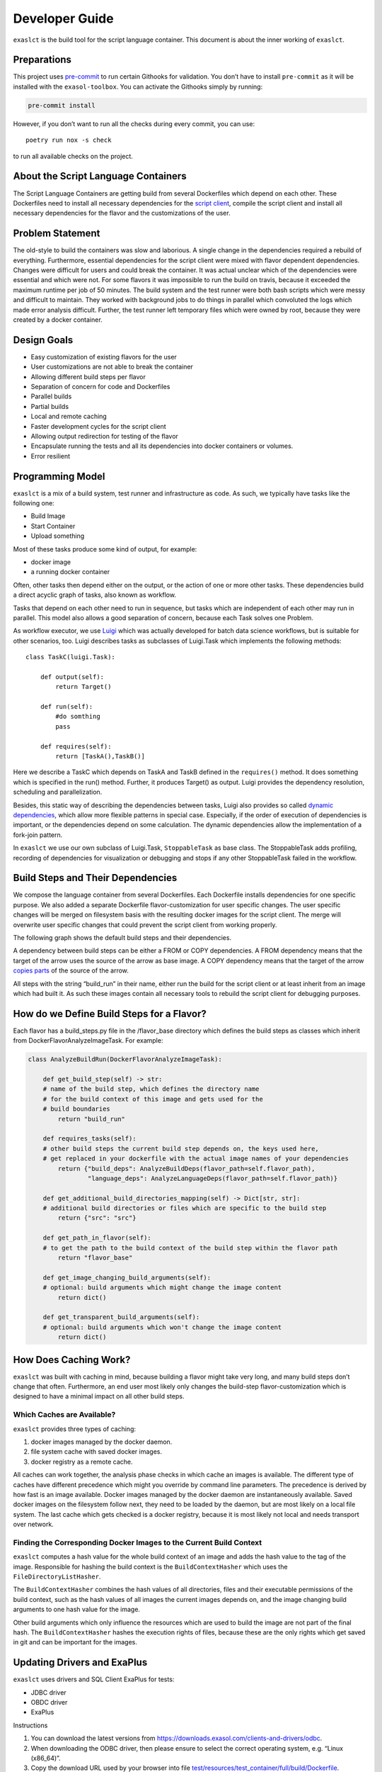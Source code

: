 Developer Guide
===============

``exaslct`` is the build tool for the script language container. This
document is about the inner working of ``exaslct``.

Preparations
------------

This project uses `pre-commit <https://pre-commit.com/>`__ to run
certain Githooks for validation. You don’t have to install
``pre-commit`` as it will be installed with the ``exasol-toolbox``. You
can activate the Githooks simply by running:

.. code:: bash

   pre-commit install

However, if you don’t want to run all the checks during every commit,
you can use:

::

   poetry run nox -s check

to run all available checks on the project.

About the Script Language Containers
------------------------------------

The Script Language Containers are getting build from several
Dockerfiles which depend on each other. These Dockerfiles need to
install all necessary dependencies for the `script
client <https://github.com/exasol/script-languages/tree/master/exaudfclient/base>`__,
compile the script client and install all necessary dependencies for the
flavor and the customizations of the user.

Problem Statement
-----------------

The old-style to build the containers was slow and laborious. A single
change in the dependencies required a rebuild of everything.
Furthermore, essential dependencies for the script client were mixed
with flavor dependent dependencies. Changes were difficult for users and
could break the container. It was actual unclear which of the
dependencies were essential and which were not. For some flavors it was
impossible to run the build on travis, because it exceeded the maximum
runtime per job of 50 minutes. The build system and the test runner were
both bash scripts which were messy and difficult to maintain. They
worked with background jobs to do things in parallel which convoluted
the logs which made error analysis difficult. Further, the test runner
left temporary files which were owned by root, because they were created
by a docker container.

Design Goals
------------

- Easy customization of existing flavors for the user
- User customizations are not able to break the container
- Allowing different build steps per flavor
- Separation of concern for code and Dockerfiles
- Parallel builds
- Partial builds
- Local and remote caching
- Faster development cycles for the script client
- Allowing output redirection for testing of the flavor
- Encapsulate running the tests and all its dependencies into docker
  containers or volumes.
- Error resilient

Programming Model
-----------------

``exaslct`` is a mix of a build system, test runner and infrastructure as
code. As such, we typically have tasks like the following one:

- Build Image
- Start Container
- Upload something

Most of these tasks produce some kind of output, for example:

- docker image
- a running docker container

Often, other tasks then depend either on the output, or the action of
one or more other tasks. These dependencies build a direct acyclic graph
of tasks, also known as workflow.

Tasks that depend on each other need to run in sequence, but tasks which
are independent of each other may run in parallel. This model also
allows a good separation of concern, because each Task solves one
Problem.

As workflow executor, we use
`Luigi <https://luigi.readthedocs.io/en/stable/>`__ which was actually
developed for batch data science workflows, but is suitable for other
scenarios, too. Luigi describes tasks as subclasses of Luigi.Task which
implements the following methods:

::

   class TaskC(luigi.Task):

       def output(self):
           return Target()

       def run(self):
           #do somthing
           pass

       def requires(self):
           return [TaskA(),TaskB()]

Here we describe a TaskC which depends on TaskA and TaskB defined in the
``requires()`` method. It does something which is specified in the run()
method. Further, it produces Target() as output. Luigi provides the
dependency resolution, scheduling and parallelization.

Besides, this static way of describing the dependencies between tasks,
Luigi also provides so called `dynamic
dependencies <https://luigi.readthedocs.io/en/stable/tasks.html#dynamic-dependencies>`__,
which allow more flexible patterns in special case. Especially, if the
order of execution of dependencies is important, or the dependencies
depend on some calculation. The dynamic dependencies allow the
implementation of a fork-join pattern.

In ``exaslct`` we use our own subclass of Luigi.Task, ``StoppableTask`` as
base class. The StoppableTask adds profiling, recording of dependencies
for visualization or debugging and stops if any other StoppableTask
failed in the workflow.

Build Steps and Their Dependencies
----------------------------------

We compose the language container from several Dockerfiles. Each
Dockerfile installs dependencies for one specific purpose. We also added
a separate Dockerfile flavor-customization for user specific changes.
The user specific changes will be merged on filesystem basis with the
resulting docker images for the script client. The merge will overwrite
user specific changes that could prevent the script client from working
properly.

The following graph shows the default build steps and their
dependencies.

.. image:: ./images/image-dependencies.png
  :width: 800
  :alt: Build-Step dependencies

A dependency between build steps can be either a FROM or COPY
dependencies. A FROM dependency means that the target of the arrow uses
the source of the arrow as base image. A COPY dependency means that the
target of the arrow `copies
parts <https://docs.docker.com/build/building/multi-stage/>`__
of the source of the arrow.

All steps with the string “build_run” in their name, either run the
build for the script client or at least inherit from an image which had
built it. As such these images contain all necessary tools to rebuild
the script client for debugging purposes.

How do we Define Build Steps for a Flavor?
------------------------------------------

Each flavor has a build_steps.py file in the /flavor_base directory
which defines the build steps as classes which inherit from
DockerFlavorAnalyzeImageTask. For example:

.. code:: python

   class AnalyzeBuildRun(DockerFlavorAnalyzeImageTask):

       def get_build_step(self) -> str:
       # name of the build step, which defines the directory name
       # for the build context of this image and gets used for the
       # build boundaries
           return "build_run"

       def requires_tasks(self):
       # other build steps the current build step depends on, the keys used here,
       # get replaced in your dockerfile with the actual image names of your dependencies
           return {"build_deps": AnalyzeBuildDeps(flavor_path=self.flavor_path),
                   "language_deps": AnalyzeLanguageDeps(flavor_path=self.flavor_path)}

       def get_additional_build_directories_mapping(self) -> Dict[str, str]:
       # additional build directories or files which are specific to the build step
           return {"src": "src"}

       def get_path_in_flavor(self):
       # to get the path to the build context of the build step within the flavor path
           return "flavor_base"

       def get_image_changing_build_arguments(self):
       # optional: build arguments which might change the image content
           return dict()

       def get_transparent_build_arguments(self):
       # optional: build arguments which won't change the image content
           return dict()

How Does Caching Work?
----------------------

``exaslct`` was built with caching in mind, because building a flavor might
take very long, and many build steps don’t change that often.
Furthermore, an end user most likely only changes the build-step
flavor-customization which is designed to have a minimal impact on all
other build steps.

Which Caches are Available?
~~~~~~~~~~~~~~~~~~~~~~~~~~~

``exaslct`` provides three types of caching:

#. docker images managed by the docker daemon.
#. file system cache with saved docker images.
#. docker registry as a remote cache.

All caches can work together, the analysis phase checks in which cache
an images is available. The different type of caches have different
precedence which might you override by command line parameters. The
precedence is derived by how fast is an image available. Docker images
managed by the docker daemon are instantaneously available. Saved docker
images on the filesystem follow next, they need to be loaded by the
daemon, but are most likely on a local file system. The last cache which
gets checked is a docker registry, because it is most likely not local
and needs transport over network.

Finding the Corresponding Docker Images to the Current Build Context
~~~~~~~~~~~~~~~~~~~~~~~~~~~~~~~~~~~~~~~~~~~~~~~~~~~~~~~~~~~~~~~~~~~~

``exaslct`` computes a hash value for the whole build context of an image
and adds the hash value to the tag of the image. Responsible for hashing
the build context is the ``BuildContextHasher`` which uses the
``FileDirectoryListHasher``.

The ``BuildContextHasher`` combines the hash values of all directories,
files and their executable permissions of the build context, such as the
hash values of all images the current images depends on, and the image
changing build arguments to one hash value for the image.

Other build arguments which only influence the resources which are used
to build the image are not part of the final hash. The
``BuildContextHasher`` hashes the execution rights of files, because
these are the only rights which get saved in git and can be important
for the images.

Updating Drivers and ExaPlus
----------------------------

``exaslct`` uses drivers and SQL Client ExaPlus for tests:

- JDBC driver
- OBDC driver
- ExaPlus

Instructions

1. You can download the latest versions from
   https://downloads.exasol.com/clients-and-drivers/odbc.
2. When downloading the ODBC driver, then please ensure to select the
   correct operating system, e.g. “Linux (x86_64)”.
3. Copy the download URL used by your browser into file
   `test/resources/test_container/full/build/Dockerfile <https://github.com/exasol/script-languages-container-tool/blob/main/test/resources/test_container/full/build/Dockerfile>`__.
4. Update the path to the resp. ``*.so`` files in file
   ``lib/tasks/test/run_db_test.py``, method
   `command_line() <https://github.com/exasol/script-languages-container-tool/blob/main/exasol/slc/internal/tasks/test/run_db_test.py>`__ in line 96.

Creating a Release
------------------

Prerequisites
~~~~~~~~~~~~~

- Change log needs to be up to date

- ``unreleased`` change log version needs to be up-to-date

- Release tag needs to match package

  For Example: **Tag: 0.4.0**  \`poetry version -s\`: 0.4.0

Preparing the Release
~~~~~~~~~~~~~~~~~~~~~

Run the following nox task in order to prepare the changelog.

::

   .. code-block:: shell

       nox -s release:prepare

Triggering the Release
~~~~~~~~~~~~~~~~~~~~~~

In order to trigger a release a new tag must be pushed to Github. For
further details see: ``.github/workflows/release.yml``.

1. Create a local tag with the appropriate version number

   ::

       git tag x.y.z

2. Push the tag to Github

   ::

       git push origin x.y.z

What to do if The Release Failed?
~~~~~~~~~~~~~~~~~~~~~~~~~~~~~~~~~

The Release Failed During Pre-Release Checks
^^^^^^^^^^^^^^^^^^^^^^^^^^^^^^^^^^^^^^^^^^^^

1. Delete the local tag

   ::

       git tag -d x.y.z

2. Delete the remote tag

   ::

       git push --delete origin x.y.z

3. Fix the issue(s) which lead to the failing checks

4. Start the release process from the beginning

One of the Release Steps Failed (Partial Release)
^^^^^^^^^^^^^^^^^^^^^^^^^^^^^^^^^^^^^^^^^^^^^^^^^

1. Check the Github action/workflow to see which steps failed
2. Finish or redo the failed release steps manually

**Example**:

*Scenario*: Publishing of the release on Github was successfully but
during the PyPi release, the upload step got interrupted.

*Solution*: Manually push the package to PyPi

.. |image1| image:: images/image-dependencies.png
